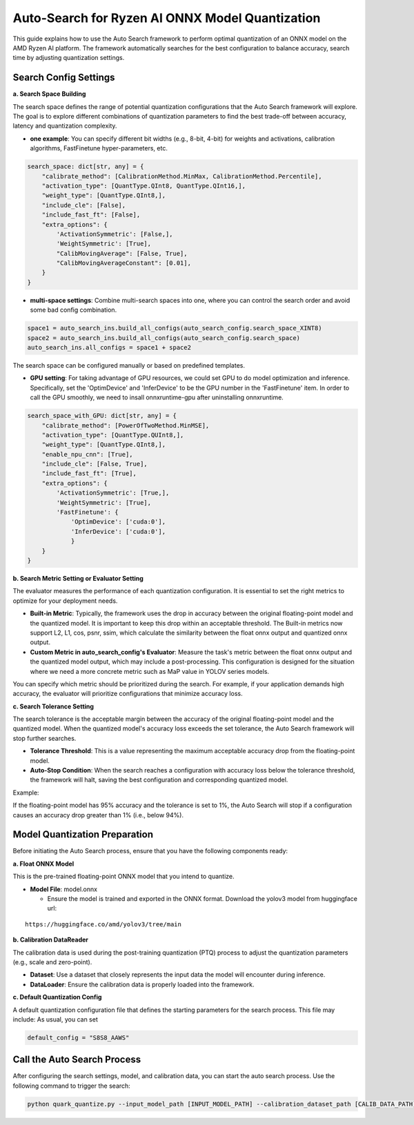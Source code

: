 Auto-Search for Ryzen AI ONNX Model Quantization
================================================

This guide explains how to use the Auto Search framework to perform optimal quantization of an ONNX model on the AMD Ryzen AI platform. The framework automatically searches for the best configuration to balance accuracy, search time by adjusting quantization settings.

Search Config Settings
----------------------

**a. Search Space Building**

The search space defines the range of potential quantization configurations that the Auto Search framework will explore. The goal is to explore different combinations of quantization parameters to find the best trade-off between accuracy, latency and quantization complexity.

- **one example**: You can specify different bit widths (e.g., 8-bit, 4-bit) for weights and activations, calibration algorithms, FastFinetune hyper-parameters, etc.

.. code-block:: python

    search_space: dict[str, any] = {
        "calibrate_method": [CalibrationMethod.MinMax, CalibrationMethod.Percentile],
        "activation_type": [QuantType.QInt8, QuantType.QInt16,],
        "weight_type": [QuantType.QInt8,],
        "include_cle": [False],
        "include_fast_ft": [False],
        "extra_options": {
            'ActivationSymmetric': [False,],
            'WeightSymmetric': [True],
            "CalibMovingAverage": [False, True],
            "CalibMovingAverageConstant": [0.01],
        }
    }

- **multi-space settings**: Combine multi-search spaces into one, where you can control the search order and avoid some bad config combination.

.. code-block:: python

    space1 = auto_search_ins.build_all_configs(auto_search_config.search_space_XINT8)
    space2 = auto_search_ins.build_all_configs(auto_search_config.search_space)
    auto_search_ins.all_configs = space1 + space2


The search space can be configured manually or based on predefined templates.

- **GPU setting**: For taking advantage of GPU resources, we could set GPU to do model optimization and inference. Specifically, set the 'OptimDevice' and 'InferDevice' to be the GPU number in the 'FastFinetune' item. In order to call the GPU smoothly, we need to insall onnxruntime-gpu after uninstalling onnxruntime.

.. code-block:: python

    search_space_with_GPU: dict[str, any] = {
        "calibrate_method": [PowerOfTwoMethod.MinMSE],
        "activation_type": [QuantType.QUInt8,],
        "weight_type": [QuantType.QInt8,],
        "enable_npu_cnn": [True],
        "include_cle": [False, True],
        "include_fast_ft": [True],
        "extra_options": {
            'ActivationSymmetric': [True,],
            'WeightSymmetric': [True],
            'FastFinetune': {
                'OptimDevice': ['cuda:0'],
                'InferDevice': ['cuda:0'],
                }
        }
    }

**b. Search Metric Setting or Evaluator Setting**

The evaluator measures the performance of each quantization configuration. It is essential to set the right metrics to optimize for your deployment needs.

- **Built-in Metric**: Typically, the framework uses the drop in accuracy between the original floating-point model and the quantized model. It is important to keep this drop within an acceptable threshold. The Built-in metrics now support L2, L1, cos, psnr, ssim, which calculate the similarity between the float onnx output and quantized onnx output.
- **Custom Metric in auto_search_config's Evaluator**: Measure the task's metric between the float onnx output and the quantized model output, which may include a post-processing. This configuration is designed for the situation where we need a more concrete metric such as MaP value in YOLOV series models.

You can specify which metric should be prioritized during the search.
For example, if your application demands high accuracy, the evaluator will prioritize configurations that minimize accuracy loss.

**c. Search Tolerance Setting**

The search tolerance is the acceptable margin between the accuracy of the original floating-point model and the quantized model. When the quantized model's accuracy loss exceeds the set tolerance, the Auto Search framework will stop further searches.

- **Tolerance Threshold**: This is a value representing the maximum acceptable accuracy drop from the floating-point model.
- **Auto-Stop Condition**: When the search reaches a configuration with accuracy loss below the tolerance threshold, the framework will halt, saving the best configuration and corresponding quantized model.


Example:

If the floating-point model has 95% accuracy and the tolerance is set to 1%, the Auto Search will stop if a configuration causes an accuracy drop greater than 1% (i.e., below 94%).

Model Quantization Preparation
------------------------------

Before initiating the Auto Search process, ensure that you have the following components ready:

**a. Float ONNX Model**

This is the pre-trained floating-point ONNX model that you intend to quantize.

- **Model File**: model.onnx

  - Ensure the model is trained and exported in the ONNX format. Download the yolov3 model from huggingface url:

::

   https://huggingface.co/amd/yolov3/tree/main

**b. Calibration DataReader**

The calibration data is used during the post-training quantization (PTQ) process to adjust the quantization parameters (e.g., scale and zero-point).

- **Dataset**: Use a dataset that closely represents the input data the model will encounter during inference.
- **DataLoader**: Ensure the calibration data is properly loaded into the framework.

**c. Default Quantization Config**

A default quantization configuration file that defines the starting parameters for the search process. This file may include:
As usual, you can set

.. code-block:: python

    default_config = "S8S8_AAWS"

Call the Auto Search Process
----------------------------

After configuring the search settings, model, and calibration data, you can start the auto search process. Use the following command to trigger the search:

.. code-block:: bash

    python quark_quantize.py --input_model_path [INPUT_MODEL_PATH] --calibration_dataset_path [CALIB_DATA_PATH]

.. raw:: html

   <!--
   ## License
   Copyright (C) 2024, Advanced Micro Devices, Inc. All rights reserved. SPDX-License-Identifier: MIT
   -->
